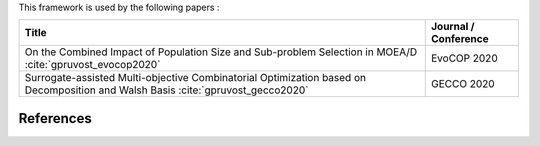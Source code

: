 


This framework is used by the following papers : 


===============================================================================================================================================  ===================================================================
Title                                                                                                                                            Journal / Conference
===============================================================================================================================================  ===================================================================
On the Combined Impact of Population Size and Sub-problem Selection in MOEA/D :cite:`gpruvost_evocop2020`                                        EvoCOP 2020
Surrogate-assisted Multi-objective Combinatorial Optimization based on Decomposition and Walsh Basis :cite:`gpruvost_gecco2020`                  GECCO 2020
===============================================================================================================================================  ===================================================================



References
===========================================


.. bibliography:: zreferences.rst
    :all: